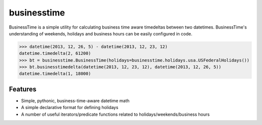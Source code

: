 businesstime
============

.. image:: https://badge.fury.io/py/businesstime.png
    :target: http://badge.fury.io/py/businesstime

.. image:: https://travis-ci.org/seatgeek/businesstime.png?branch=master
        :target: https://travis-ci.org/seatgeek/businesstime

BusinessTime is a simple utility for calculating business time aware timedeltas between two datetimes. BusinessTime's understanding of weekends, holidays and business hours can be easily configured in code.

.. code-block:: pycon

    >>> datetime(2013, 12, 26, 5) - datetime(2013, 12, 23, 12)
    datetime.timedelta(2, 61200)
    >>> bt = businesstime.BusinessTime(holidays=businesstime.holidays.usa.USFederalHolidays())
    >>> bt.businesstimedelta(datetime(2013, 12, 23, 12), datetime(2013, 12, 26, 5))
    datetime.timedelta(1, 18000)

Features
--------

- Simple, pythonic, business-time-aware datetime math
- A simple declarative format for defining holidays
- A number of useful iterators/predicate functions related to holidays/weekends/business hours
